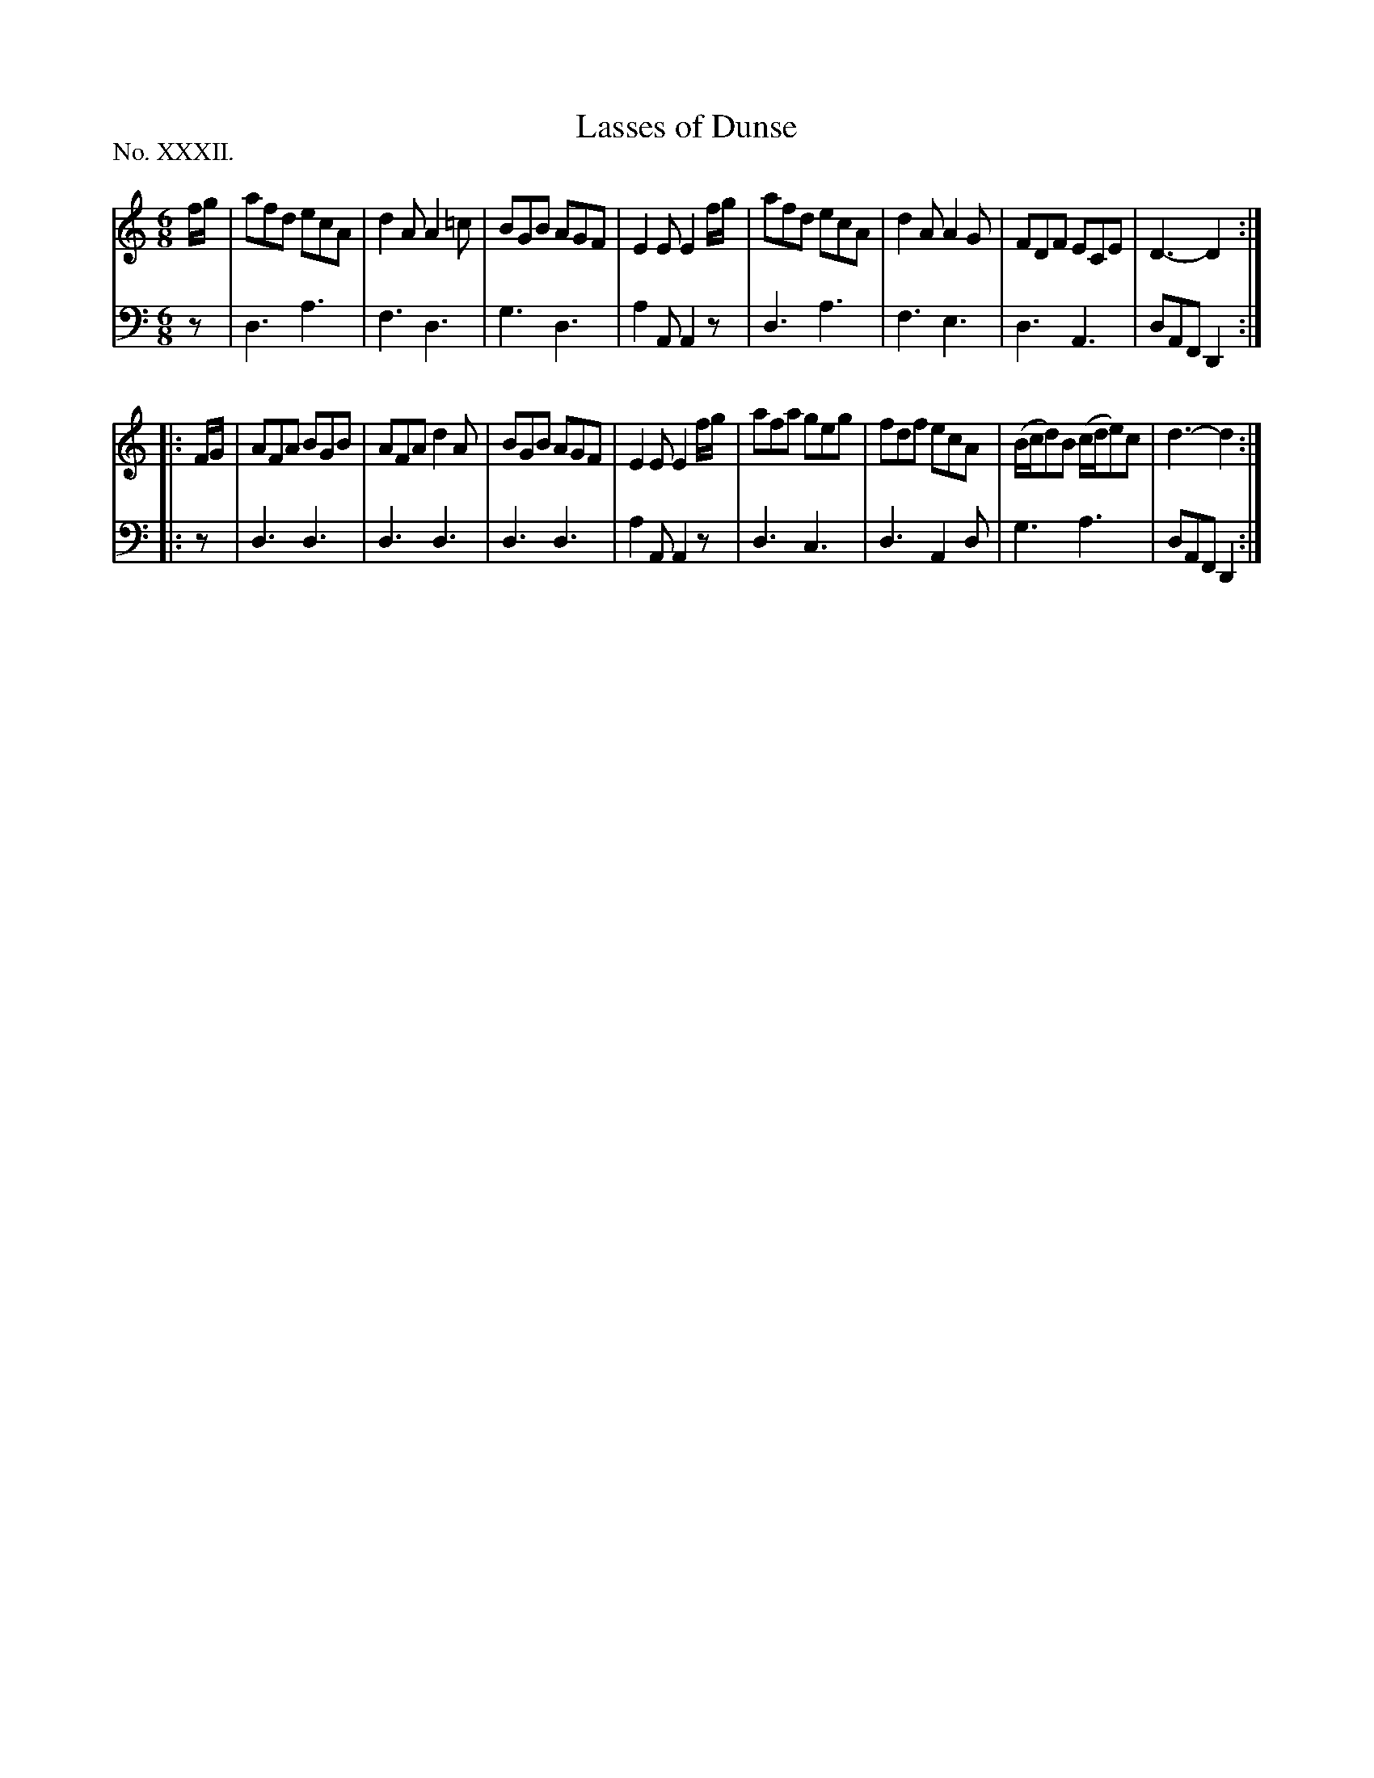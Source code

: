 X: 32
T: Lasses of Dunse
%R: jig
B: "The Hibernian Muse" p.p.19 #2
F: http://imslp.org/wiki/The_Hibernian_Muse_%28Various%29
Z: 2015 John Chambers <jc:trillian.mit.edu>
P: No. XXXII.
M: 6/8
L: 1/8
K: 
% - - - - - - - - - - - - - - - - - - - - - - - - - - - - -
V: 1
f/g/ |\
afd ecA | d2A A2=c | BGB AGF | E2E E2f/g/ |\
afd ecA | d2A A2G | FDF ECE | D3- D2 :|
|: F/G/ |\
AFA BGB | AFA d2A | BGB AGF | E2E E2f/g/ |\
afa geg | fdf ecA | (B/c/d)B (c/d/e)c | d3- d2 :|
% - - - - - - - - - - - - - - - - - - - - - - - - - - - - -
V: 2 clef=bass middle=d
z |\
d3 a3 | f3 d3 | g3 d3 | a2A A2z |\
d3 a3 | f3 e3 | d3 A3 | dAF D2 :|
|: z |\
d3 d3 | d3 d3 | d3 d3 | a2A A2z |\
d3 c3 | d3 A2d | g3 a3 | dAF D2 :|

